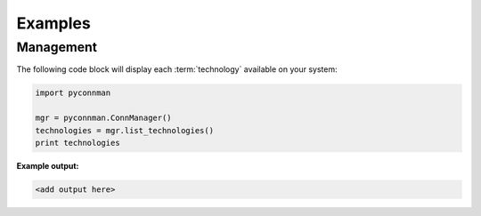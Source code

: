 ********
Examples
********


Management
==========

The following code block will display each :term:`technology` available on
your system:

.. code-block:: python

	import pyconnman

  	mgr = pyconnman.ConnManager()
  	technologies = mgr.list_technologies()
  	print technologies

**Example output:**

.. code-block:: python

	<add output here>
